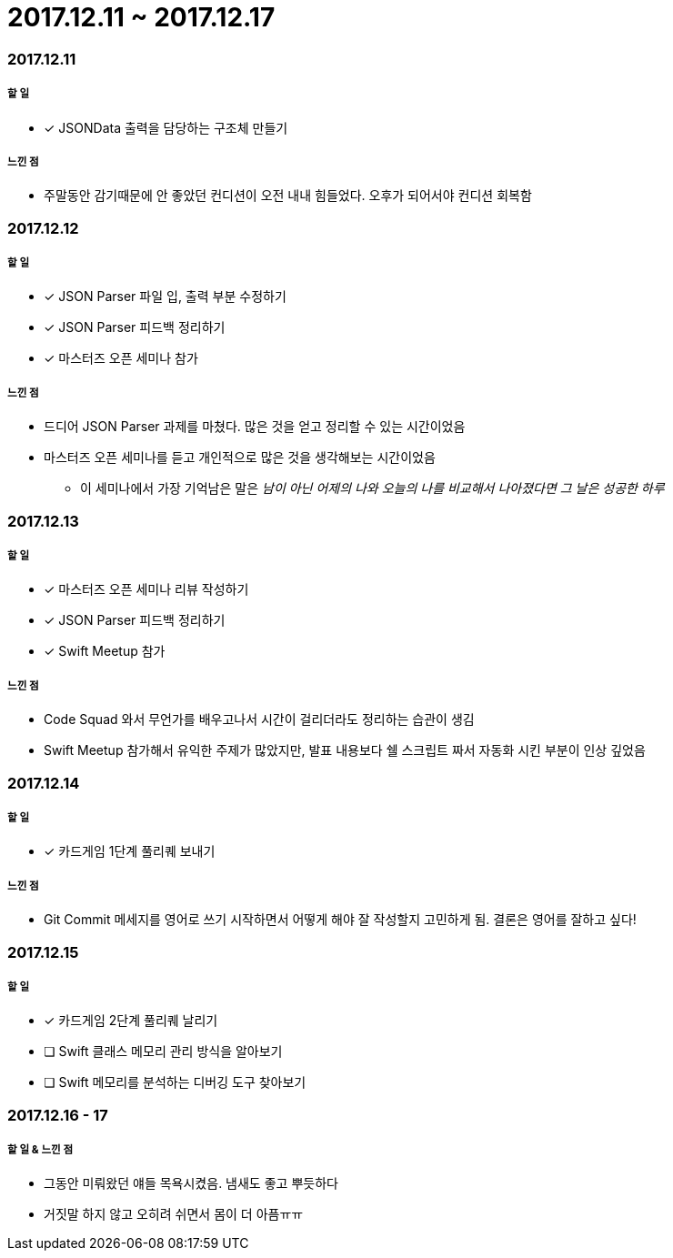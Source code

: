 = 2017.12.11 ~ 2017.12.17

=== 2017.12.11

===== 할 일
* [*] JSONData 출력을 담당하는 구조체 만들기

===== 느낀 점
* 주말동안 감기때문에 안 좋았던 컨디션이 오전 내내 힘들었다. 오후가 되어서야 컨디션 회복함

=== 2017.12.12

===== 할 일
* [*] JSON Parser 파일 입, 출력 부분 수정하기
* [*] JSON Parser 피드백 정리하기
* [*] 마스터즈 오픈 세미나 참가

===== 느낀 점
* 드디어 JSON Parser 과제를 마쳤다. 많은 것을 얻고 정리할 수 있는 시간이었음
* 마스터즈 오픈 세미나를 듣고 개인적으로 많은 것을 생각해보는 시간이었음
** 이 세미나에서 가장 기억남은 말은 _남이 아닌 어제의 나와 오늘의 나를 비교해서 나아졌다면 그 날은 성공한 하루_ 

=== 2017.12.13

===== 할 일
* [*] 마스터즈 오픈 세미나 리뷰 작성하기
* [*] JSON Parser 피드백 정리하기
* [*] Swift Meetup 참가

===== 느낀 점
* Code Squad 와서 무언가를 배우고나서 시간이 걸리더라도 정리하는 습관이 생김
* Swift Meetup 참가해서 유익한 주제가 많았지만, 발표 내용보다 쉘 스크립트 짜서 자동화 시킨 부분이 인상 깊었음

=== 2017.12.14

===== 할 일
* [*] 카드게임 1단계 풀리퀘 보내기

===== 느낀 점
* Git Commit 메세지를 영어로 쓰기 시작하면서 어떻게 해야 잘 작성할지 고민하게 됨. 결론은 영어를 잘하고 싶다!

=== 2017.12.15

===== 할 일 
* [*] 카드게임 2단계 풀리퀘 날리기
* [ ] Swift 클래스 메모리 관리 방식을 알아보기
* [ ] Swift 메모리를 분석하는 디버깅 도구 찾아보기

=== 2017.12.16 - 17

===== 할 일 & 느낀 점
* 그동안 미뤄왔던 얘들 목욕시켰음. 냄새도 좋고 뿌듯하다
* 거짓말 하지 않고 오히려 쉬면서 몸이 더 아픔ㅠㅠ




